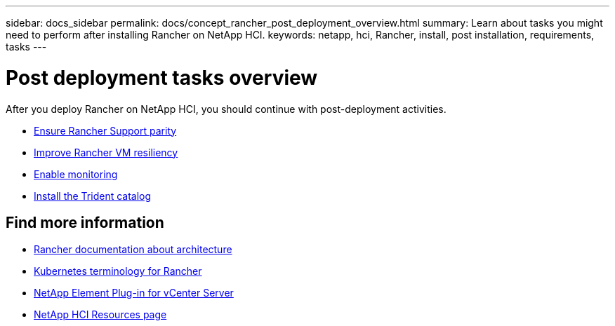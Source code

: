 ---
sidebar: docs_sidebar
permalink: docs/concept_rancher_post_deployment_overview.html
summary: Learn about tasks you might need to perform after installing Rancher on NetApp HCI.
keywords: netapp, hci, Rancher, install, post installation, requirements, tasks
---

= Post deployment tasks overview
:hardbreaks:
:nofooter:
:icons: font
:linkattrs:
:imagesdir: ../media/

[.lead]
After you deploy Rancher on NetApp HCI, you should continue with post-deployment activities.

* link:task_rancher_ensure_rancher_support_parity.html[Ensure Rancher Support parity]
* link:task_rancher_resiliency.html[Improve Rancher VM resiliency]
* link:task_rancher_enable_monitoring.html[Enable monitoring]
* link:task_rancher_trident.html[Install the Trident catalog]

[discrete]
== Find more information
* https://rancher.com/docs/rancher/v2.x/en/overview/architecture/[Rancher documentation about architecture^]
* https://rancher.com/docs/rancher/v2.x/en/overview/concepts/[Kubernetes terminology for Rancher]
* https://docs.netapp.com/us-en/vcp/index.html[NetApp Element Plug-in for vCenter Server^]
* https://www.netapp.com/us/documentation/hci.aspx[NetApp HCI Resources page^]

